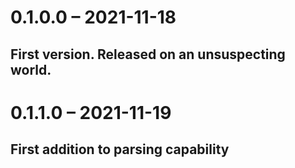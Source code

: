 * 0.1.0.0 -- 2021-11-18
** First version. Released on an unsuspecting world.

* 0.1.1.0 -- 2021-11-19
** First addition to parsing capability

